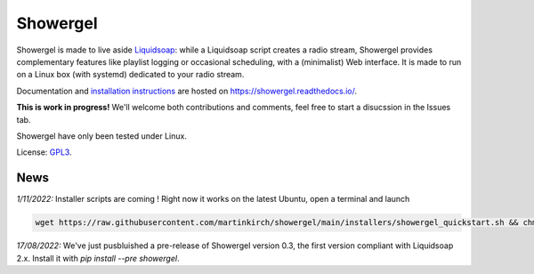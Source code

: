 =========
Showergel
=========

Showergel is made to live aside Liquidsoap_:
while a Liquidsoap script creates a radio stream,
Showergel provides complementary features like playlist logging or occasional
scheduling, with a (minimalist) Web interface.
It is made to run on a Linux box (with systemd) dedicated to your radio stream.

Documentation and
`installation instructions <https://showergel.readthedocs.io/en/latest/installing.html>`_
are hosted
on https://showergel.readthedocs.io/. 

**This is work in progress!** We'll welcome both contributions
and comments, feel free to start a disucssion in the Issues tab.

Showergel have only been tested under Linux.

License: GPL3_.

News
====

*1/11/2022:* Installer scripts are coming ! Right now it works on the latest Ubuntu, open a terminal and launch

.. code-block:: bash

    wget https://raw.githubusercontent.com/martinkirch/showergel/main/installers/showergel_quickstart.sh && chmod +x showergel_quickstart.sh && ./showergel_quickstart.sh

*17/08/2022:* We've just pusbluished a pre-release of Showergel version 0.3,
the first version compliant with Liquidsoap 2.x. Install it with `pip install --pre showergel`.

.. _Liquidsoap: https://www.liquidsoap.info/
.. _GPL3: https://www.gnu.org/licenses/gpl-3.0.html

